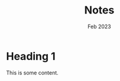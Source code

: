 #+title: Notes
#+date: Feb 2023
#+type: docs
#+draft: false
#+startup: indent
#+startup: showall
#+category: NOTES
#+author: 
#+export_file_name: exports/notes.pdf

* Heading 1
This is some content.
